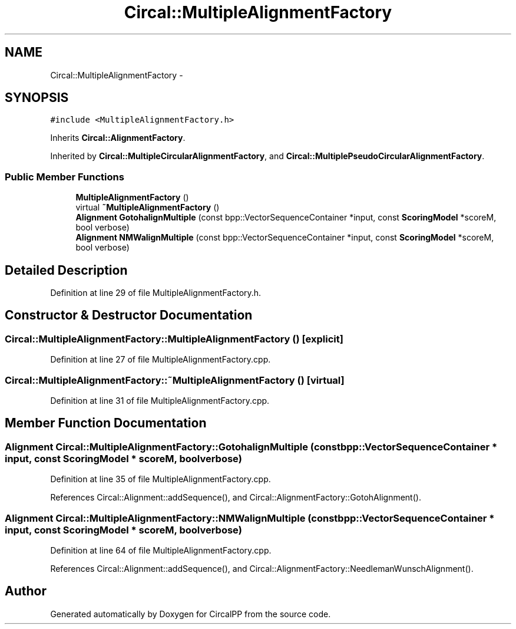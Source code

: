 .TH "Circal::MultipleAlignmentFactory" 3 "24 Feb 2008" "Version 0.1" "CircalPP" \" -*- nroff -*-
.ad l
.nh
.SH NAME
Circal::MultipleAlignmentFactory \- 
.SH SYNOPSIS
.br
.PP
\fC#include <MultipleAlignmentFactory.h>\fP
.PP
Inherits \fBCircal::AlignmentFactory\fP.
.PP
Inherited by \fBCircal::MultipleCircularAlignmentFactory\fP, and \fBCircal::MultiplePseudoCircularAlignmentFactory\fP.
.PP
.SS "Public Member Functions"

.in +1c
.ti -1c
.RI "\fBMultipleAlignmentFactory\fP ()"
.br
.ti -1c
.RI "virtual \fB~MultipleAlignmentFactory\fP ()"
.br
.ti -1c
.RI "\fBAlignment\fP \fBGotohalignMultiple\fP (const bpp::VectorSequenceContainer *input, const \fBScoringModel\fP *scoreM, bool verbose)"
.br
.ti -1c
.RI "\fBAlignment\fP \fBNMWalignMultiple\fP (const bpp::VectorSequenceContainer *input, const \fBScoringModel\fP *scoreM, bool verbose)"
.br
.in -1c
.SH "Detailed Description"
.PP 
Definition at line 29 of file MultipleAlignmentFactory.h.
.SH "Constructor & Destructor Documentation"
.PP 
.SS "Circal::MultipleAlignmentFactory::MultipleAlignmentFactory ()\fC [explicit]\fP"
.PP
Definition at line 27 of file MultipleAlignmentFactory.cpp.
.SS "Circal::MultipleAlignmentFactory::~MultipleAlignmentFactory ()\fC [virtual]\fP"
.PP
Definition at line 31 of file MultipleAlignmentFactory.cpp.
.SH "Member Function Documentation"
.PP 
.SS "\fBAlignment\fP Circal::MultipleAlignmentFactory::GotohalignMultiple (const bpp::VectorSequenceContainer * input, const \fBScoringModel\fP * scoreM, bool verbose)"
.PP
Definition at line 35 of file MultipleAlignmentFactory.cpp.
.PP
References Circal::Alignment::addSequence(), and Circal::AlignmentFactory::GotohAlignment().
.SS "\fBAlignment\fP Circal::MultipleAlignmentFactory::NMWalignMultiple (const bpp::VectorSequenceContainer * input, const \fBScoringModel\fP * scoreM, bool verbose)"
.PP
Definition at line 64 of file MultipleAlignmentFactory.cpp.
.PP
References Circal::Alignment::addSequence(), and Circal::AlignmentFactory::NeedlemanWunschAlignment().

.SH "Author"
.PP 
Generated automatically by Doxygen for CircalPP from the source code.
